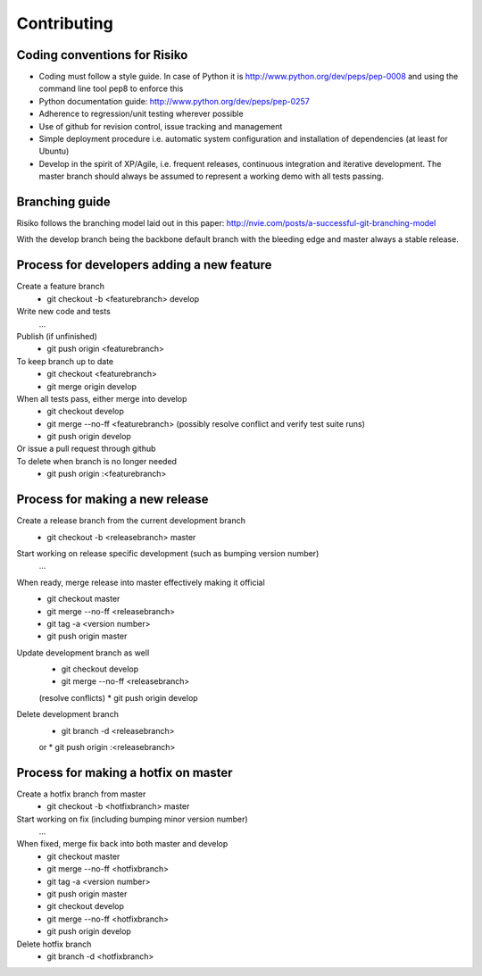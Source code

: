 Contributing
============

Coding conventions for Risiko
-----------------------------

* Coding must follow a style guide. In case of Python it is http://www.python.org/dev/peps/pep-0008 and using the command line tool pep8 to enforce this
* Python documentation guide: http://www.python.org/dev/peps/pep-0257
* Adherence to regression/unit testing wherever possible
* Use of github for revision control, issue tracking and management
* Simple deployment procedure i.e. automatic system configuration and installation of dependencies (at least for Ubuntu)
* Develop in the spirit of XP/Agile, i.e. frequent releases, continuous integration and iterative development. The master branch should always be assumed to represent a working demo with all tests passing.


Branching guide
---------------

Risiko follows the branching model laid out in this paper:
http://nvie.com/posts/a-successful-git-branching-model

With the develop branch being the backbone default branch
with the bleeding edge and master always a stable release.



Process for developers adding a new feature
-------------------------------------------

Create a feature branch
    * git checkout -b <featurebranch> develop

Write new code and tests
    ...

Publish (if unfinished)
    * git push origin <featurebranch>

To keep branch up to date
    * git checkout <featurebranch>
    * git merge origin develop

When all tests pass, either merge into develop
    * git checkout develop
    * git merge --no-ff <featurebranch>
      (possibly resolve conflict and verify test suite runs)
    * git push origin develop

Or issue a pull request through github
    ..

To delete when branch is no longer needed
    * git push origin :<featurebranch>



Process for making a new release
--------------------------------

Create a release branch from the current development branch
    * git checkout -b <releasebranch> master

Start working on release specific development (such as bumping version number)
    ...

When ready, merge release into master effectively making it official
    * git checkout master
    * git merge --no-ff <releasebranch>
    * git tag -a <version number>
    * git push origin master

Update development branch as well
    * git checkout develop
    * git merge --no-ff <releasebranch>
    (resolve conflicts)
    * git push origin develop

Delete development branch
    * git branch -d <releasebranch>
    or
    * git push origin :<releasebranch>


Process for making a hotfix on master
-------------------------------------

Create a hotfix branch from master
    * git checkout -b <hotfixbranch> master

Start working on fix (including bumping minor version number)
    ...

When fixed, merge fix back into both master and develop
    * git checkout master
    * git merge --no-ff <hotfixbranch>
    * git tag -a <version number>
    * git push origin master
    * git checkout develop
    * git merge --no-ff <hotfixbranch>
    * git push origin develop

Delete hotfix branch
    * git branch -d <hotfixbranch>

